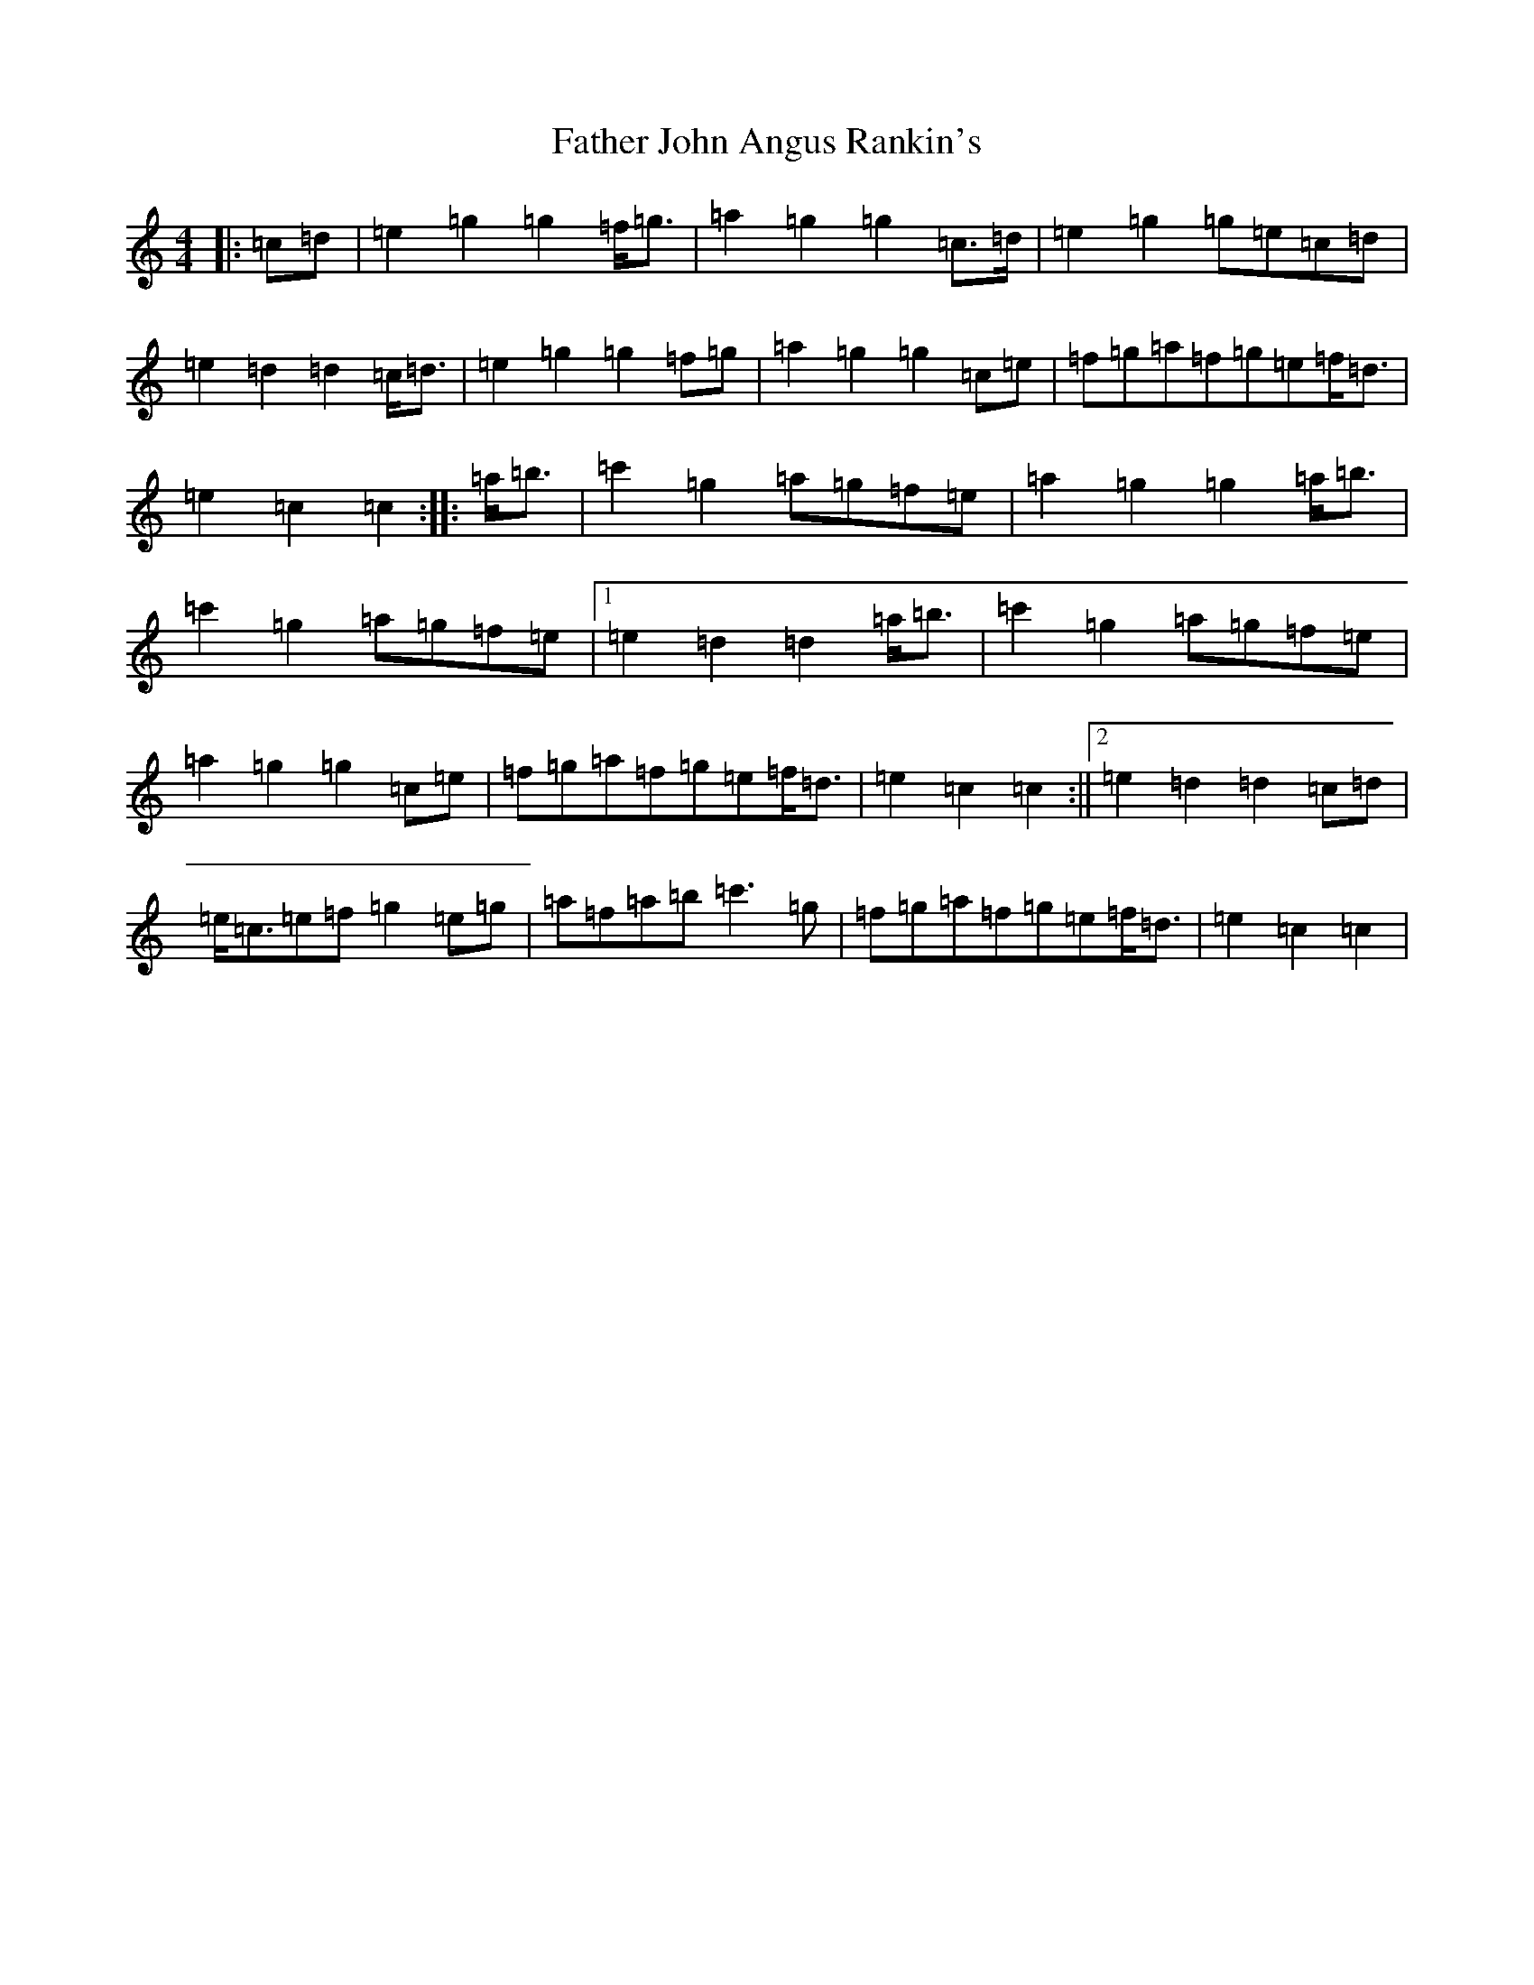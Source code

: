 X: 6596
T: Father John Angus Rankin's
S: https://thesession.org/tunes/9547#setting9547
R: march
M:4/4
L:1/8
K: C Major
|:=c=d|=e2=g2=g2=f<=g|=a2=g2=g2=c>=d|=e2=g2=g=e=c=d|=e2=d2=d2=c<=d|=e2=g2=g2=f=g|=a2=g2=g2=c=e|=f=g=a=f=g=e=f<=d|=e2=c2=c2:||:=a<=b|=c'2=g2=a=g=f=e|=a2=g2=g2=a<=b|=c'2=g2=a=g=f=e|1=e2=d2=d2=a<=b|=c'2=g2=a=g=f=e|=a2=g2=g2=c=e|=f=g=a=f=g=e=f<=d|=e2=c2=c2:||2=e2=d2=d2=c=d|=e<=c=e=f=g2=e=g|=a=f=a=b=c'3=g|=f=g=a=f=g=e=f<=d|=e2=c2=c2|